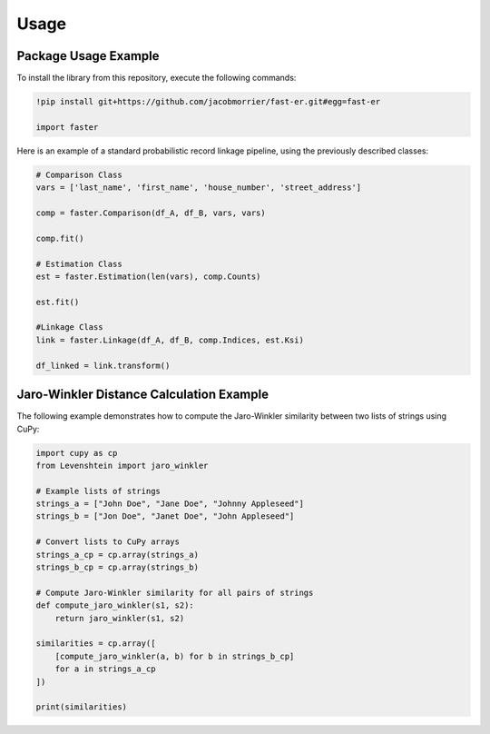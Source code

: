 Usage
=====

Package Usage Example
---------------------

To install the library from this repository, execute the following commands:

.. code-block:: python

    !pip install git+https://github.com/jacobmorrier/fast-er.git#egg=fast-er

    import faster

    
Here is an example of a standard probabilistic record linkage pipeline, using the previously described classes:

.. code-block:: python

    # Comparison Class
    vars = ['last_name', 'first_name', 'house_number', 'street_address']

    comp = faster.Comparison(df_A, df_B, vars, vars)

    comp.fit()

    # Estimation Class
    est = faster.Estimation(len(vars), comp.Counts)

    est.fit()

    #Linkage Class
    link = faster.Linkage(df_A, df_B, comp.Indices, est.Ksi)

    df_linked = link.transform()


Jaro-Winkler Distance Calculation Example
------------------------------------------

The following example demonstrates how to compute the Jaro-Winkler similarity between two lists of strings using CuPy:

.. code-block:: python

    import cupy as cp
    from Levenshtein import jaro_winkler

    # Example lists of strings
    strings_a = ["John Doe", "Jane Doe", "Johnny Appleseed"]
    strings_b = ["Jon Doe", "Janet Doe", "John Appleseed"]

    # Convert lists to CuPy arrays
    strings_a_cp = cp.array(strings_a)
    strings_b_cp = cp.array(strings_b)

    # Compute Jaro-Winkler similarity for all pairs of strings
    def compute_jaro_winkler(s1, s2):
        return jaro_winkler(s1, s2)

    similarities = cp.array([
        [compute_jaro_winkler(a, b) for b in strings_b_cp]
        for a in strings_a_cp
    ])

    print(similarities)

